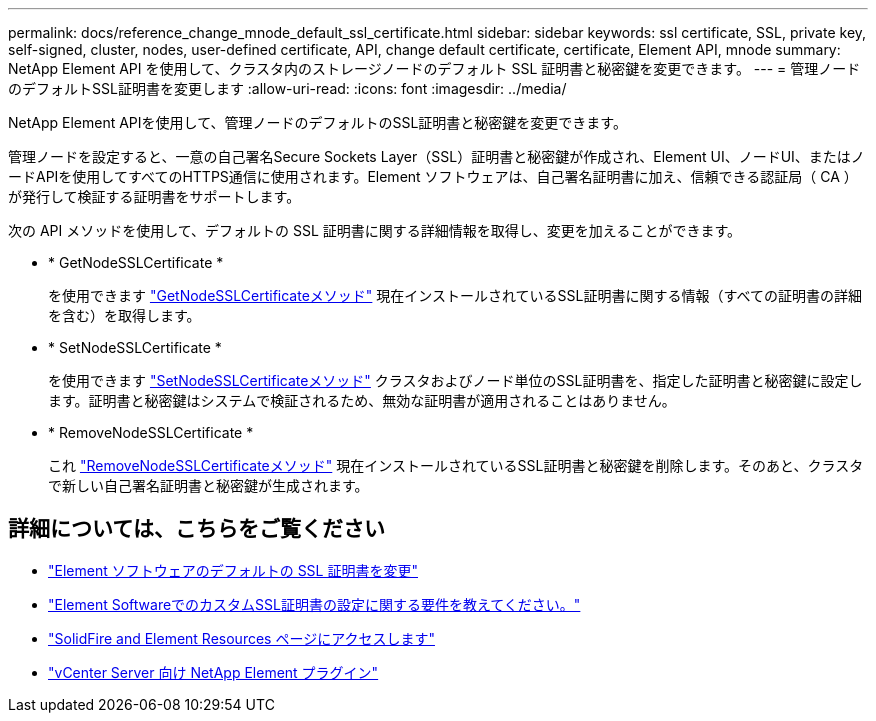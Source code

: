 ---
permalink: docs/reference_change_mnode_default_ssl_certificate.html 
sidebar: sidebar 
keywords: ssl certificate, SSL, private key, self-signed, cluster, nodes, user-defined certificate, API, change default certificate, certificate, Element API, mnode 
summary: NetApp Element API を使用して、クラスタ内のストレージノードのデフォルト SSL 証明書と秘密鍵を変更できます。 
---
= 管理ノードのデフォルトSSL証明書を変更します
:allow-uri-read: 
:icons: font
:imagesdir: ../media/


[role="lead"]
NetApp Element APIを使用して、管理ノードのデフォルトのSSL証明書と秘密鍵を変更できます。

管理ノードを設定すると、一意の自己署名Secure Sockets Layer（SSL）証明書と秘密鍵が作成され、Element UI、ノードUI、またはノードAPIを使用してすべてのHTTPS通信に使用されます。Element ソフトウェアは、自己署名証明書に加え、信頼できる認証局（ CA ）が発行して検証する証明書をサポートします。

次の API メソッドを使用して、デフォルトの SSL 証明書に関する詳細情報を取得し、変更を加えることができます。

* * GetNodeSSLCertificate *
+
を使用できます https://docs.netapp.com/us-en/element-software/api/reference_element_api_getnodesslcertificate.html["GetNodeSSLCertificateメソッド"^] 現在インストールされているSSL証明書に関する情報（すべての証明書の詳細を含む）を取得します。

* * SetNodeSSLCertificate *
+
を使用できます https://docs.netapp.com/us-en/element-software/api/reference_element_api_setnodesslcertificate.html["SetNodeSSLCertificateメソッド"^] クラスタおよびノード単位のSSL証明書を、指定した証明書と秘密鍵に設定します。証明書と秘密鍵はシステムで検証されるため、無効な証明書が適用されることはありません。

* * RemoveNodeSSLCertificate *
+
これ https://docs.netapp.com/us-en/element-software/api/reference_element_api_removenodesslcertificate.html["RemoveNodeSSLCertificateメソッド"^] 現在インストールされているSSL証明書と秘密鍵を削除します。そのあと、クラスタで新しい自己署名証明書と秘密鍵が生成されます。





== 詳細については、こちらをご覧ください

* https://docs.netapp.com/us-en/element-software/storage/reference_post_deploy_change_default_ssl_certificate.html["Element ソフトウェアのデフォルトの SSL 証明書を変更"^]
* https://kb.netapp.com/Advice_and_Troubleshooting/Data_Storage_Software/Element_Software/What_are_the_requirements_around_setting_custom_SSL_certificates_in_Element_Software%3F["Element SoftwareでのカスタムSSL証明書の設定に関する要件を教えてください。"^]
* https://www.netapp.com/data-storage/solidfire/documentation["SolidFire and Element Resources ページにアクセスします"^]
* https://docs.netapp.com/us-en/vcp/index.html["vCenter Server 向け NetApp Element プラグイン"^]

